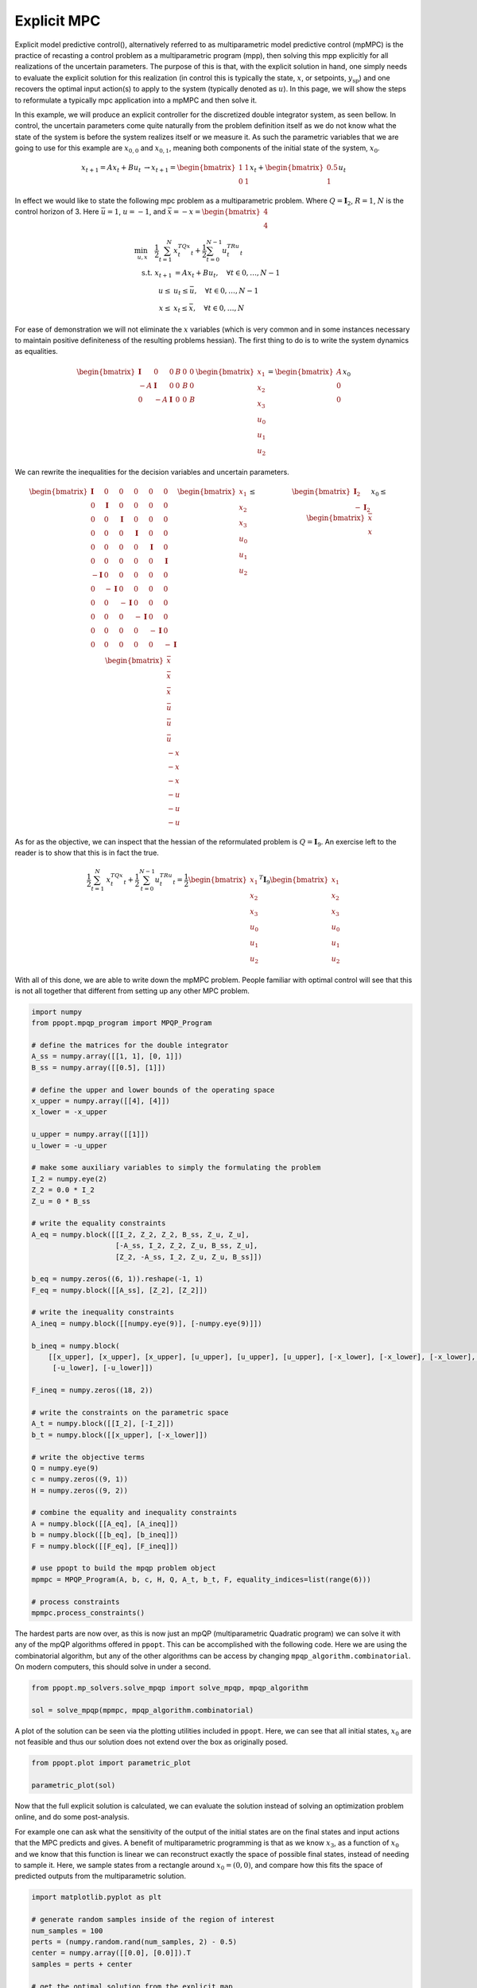 Explicit MPC
============

Explicit model predictive control(), alternatively referred to as multiparametric model predictive control (mpMPC) is the practice of recasting a control problem as a multiparametric program (mpp), then solving this mpp explicitly for all realizations of the uncertain parameters. The purpose of this is that, with the explicit solution in hand, one simply needs to evaluate the explicit solution for this realization (in control this is typically the state, :math:`x`, or setpoints, :math:`y_{\text{sp}}`) and one recovers the optimal input action(s) to apply to the system (typically denoted as :math:`u`). In this page, we will show the steps to reformulate a typically mpc application into a mpMPC and then solve it.


In this example, we will produce an explicit controller for the discretized double integrator system, as seen bellow. In control, the uncertain parameters come quite naturally from the problem definition itself as we do not know what the state of the system is before the system realizes itself or we measure it. As such the parametric variables that we are going to use for this example are :math:`x_{0,0}` and :math:`x_{0,1}`, meaning both components of the initial state of the system, :math:`x_{0}`.

.. math::

	\begin{matrix} x_{t+1} = Ax_t + Bu_t  &\rightarrow x_{t+1} = \begin{bmatrix} 1 & 1\\ 0 & 1\end{bmatrix}x_t + \begin{bmatrix} 0.5\\ 1\end{bmatrix}u_t\end{matrix}


In effect we would like to state the following mpc problem as a multiparametric problem. Where :math:`Q = \mathbf{I}_2`, :math:`R = 1`, :math:`N` is the control horizon of 3. Here :math:`\bar{u} = 1`, :math:`\underline{u} = -1`, and :math:`\bar{x} = -\underline{x} = \begin{bmatrix} 4\\ 4\end{bmatrix}`

.. math::

    \begin{align}
	\min_{u, x} \quad \frac{1}{2}\sum_{t = 1}^N&{x_t^TQx_t} + \frac{1}{2}\sum_{t = 0}^{N-1}{u_t^TRu_t}\\
	\text{s.t. } x_{t+1} &= Ax_t + Bu_t, \quad \forall t \in {0, \dots, N-1}\\
	\underline{u} \leq &u_t \leq \bar{u}, \quad \forall t \in {0, \dots, N-1}\\
    \underline{x} \leq &x_t \leq \bar{x}, \quad \forall t \in {0, \dots, N}
    \end{align}

For ease of demonstration we will not eliminate the :math:`x` variables (which is very common and in some instances necessary to maintain positive definiteness of the resulting problems hessian). The first thing to do is to write the system dynamics as equalities.

.. math::

    \begin{bmatrix}
    \mathbf{I} &0&0&B&0&0\\
    -A&\mathbf{I}&0&0&B&0\\
    0&-A&\mathbf{I}&0&0&B
    \end{bmatrix}\begin{bmatrix}x_1\\x_2\\x_3\\u_0\\u_1\\u_2\end{bmatrix} = \begin{bmatrix}A\\0\\0\end{bmatrix}x_0

We can rewrite the inequalities for the decision variables and uncertain parameters.

.. math::

    \begin{matrix}
    \begin{bmatrix}
    \mathbf{I} &0&0&0&0&0\\
    0&\mathbf{I} &0&0&0&0\\
    0&0&\mathbf{I} &0&0&0\\
    0&0&0&\mathbf{I} &0&0\\
    0&0&0&0&\mathbf{I}&0\\
    0&0&0&0&0&\mathbf{I}\\
    -\mathbf{I} &0&0&0&0&0\\
    0&-\mathbf{I} &0&0&0&0\\
    0&0&-\mathbf{I} &0&0&0\\
    0&0&0&-\mathbf{I} &0&0\\
    0&0&0&0&-\mathbf{I}&0\\
    0&0&0&0&0&-\mathbf{I}\\
    \end{bmatrix}\begin{bmatrix}x_1\\x_2\\x_3\\u_0\\u_1\\u_2\end{bmatrix} \leq \begin{bmatrix}\bar{x}\\ \bar{x} \\ \bar{x}\\ \bar{u}\\ \bar{u}\\ \bar{u}\\  -\underline{x}\\ -\underline{x} \\ -\underline{x}\\ -\underline{u}\\ -\underline{u}\\ -\underline{u} \end{bmatrix} & \begin{bmatrix} \mathbf{I}_2\\-\mathbf{I}_2\end{bmatrix}x_0 \leq \begin{bmatrix}\bar{x}\\ \underline{x}\end{bmatrix}\end{matrix}

As for as the objective, we can inspect that the hessian of the reformulated problem is :math:`Q = \mathbf{I}_{9}`. An exercise left to the reader is to show that this is in fact the true.

.. math::

    \frac{1}{2}\sum_{t = 1}^N&{x_t^TQx_t} + \frac{1}{2}\sum_{t = 0}^{N-1}{u_t^TRu_t} = \frac{1}{2} \begin{bmatrix}x_1\\x_2\\x_3\\u_0\\u_1\\u_2\end{bmatrix}^T\mathbf{I}_9 \begin{bmatrix}x_1\\x_2\\x_3\\u_0\\u_1\\u_2\end{bmatrix}

With all of this done, we are able to write down the mpMPC problem. People familiar with optimal control will see that this is not all together that different from setting up any other MPC problem.

.. code:: python

    import numpy
    from ppopt.mpqp_program import MPQP_Program

    # define the matrices for the double integrator
    A_ss = numpy.array([[1, 1], [0, 1]])
    B_ss = numpy.array([[0.5], [1]])

    # define the upper and lower bounds of the operating space
    x_upper = numpy.array([[4], [4]])
    x_lower = -x_upper

    u_upper = numpy.array([[1]])
    u_lower = -u_upper

    # make some auxiliary variables to simply the formulating the problem
    I_2 = numpy.eye(2)
    Z_2 = 0.0 * I_2
    Z_u = 0 * B_ss

    # write the equality constraints
    A_eq = numpy.block([[I_2, Z_2, Z_2, B_ss, Z_u, Z_u],
                        [-A_ss, I_2, Z_2, Z_u, B_ss, Z_u],
                        [Z_2, -A_ss, I_2, Z_u, Z_u, B_ss]])

    b_eq = numpy.zeros((6, 1)).reshape(-1, 1)
    F_eq = numpy.block([[A_ss], [Z_2], [Z_2]])

    # write the inequality constraints
    A_ineq = numpy.block([[numpy.eye(9)], [-numpy.eye(9)]])

    b_ineq = numpy.block(
        [[x_upper], [x_upper], [x_upper], [u_upper], [u_upper], [u_upper], [-x_lower], [-x_lower], [-x_lower], [-u_lower],
         [-u_lower], [-u_lower]])

    F_ineq = numpy.zeros((18, 2))

    # write the constraints on the parametric space
    A_t = numpy.block([[I_2], [-I_2]])
    b_t = numpy.block([[x_upper], [-x_lower]])

    # write the objective terms
    Q = numpy.eye(9)
    c = numpy.zeros((9, 1))
    H = numpy.zeros((9, 2))

    # combine the equality and inequality constraints
    A = numpy.block([[A_eq], [A_ineq]])
    b = numpy.block([[b_eq], [b_ineq]])
    F = numpy.block([[F_eq], [F_ineq]])

    # use ppopt to build the mpqp problem object
    mpmpc = MPQP_Program(A, b, c, H, Q, A_t, b_t, F, equality_indices=list(range(6)))

    # process constraints
    mpmpc.process_constraints()

The hardest parts are now over, as this is now just an mpQP (multiparametric Quadratic program) we can solve it with any of the mpQP algorithms offered in ``ppopt``. This can be accomplished with the following code. Here we are using the combinatorial algorithm, but any of the other algorithms can be access by changing ``mpqp_algorithm.combinatorial``. On modern computers, this should solve in under a second.

.. code:: python

    from ppopt.mp_solvers.solve_mpqp import solve_mpqp, mpqp_algorithm

    sol = solve_mpqp(mpmpc, mpqp_algorithm.combinatorial)

A plot of the solution can be seen via the plotting utilities included in ``ppopt``. Here, we can see that all initial states, :math:`x_0` are not feasible and thus our solution does not extend over the box as originally posed.

.. code:: python

    from ppopt.plot import parametric_plot

    parametric_plot(sol)

.. image:: mpmpc_sol_plot.png

Now that the full explicit solution is calculated, we can evaluate the solution instead of solving an optimization problem online, and do some post-analysis.

For example one can ask what the sensitivity of the output of the initial states are on the final states and input actions that the MPC predicts and gives. A benefit of multiparametric programming is that as we know :math:`x_3`, as a function of :math:`x_0` and we know that this function is linear we can reconstruct exactly the space of possible final states, instead of needing to sample it. Here, we sample states from a rectangle around :math:`x_0 = (0,0)`, and compare how this fits the space of predicted outputs from the multiparametric solution.

.. code:: python

    import matplotlib.pyplot as plt

    # generate random samples inside of the region of interest
    num_samples = 100
    perts = (numpy.random.rand(num_samples, 2) - 0.5)
    center = numpy.array([[0.0], [0.0]]).T
    samples = perts + center

    # get the optimal solution from the explicit map
    outputs = list(map(lambda i: sol.evaluate(samples[i].reshape(-1, 1)), range(num_samples)))

    # plot the state trajectories
    for i in range(num_samples):
        plt.plot([samples[i][0], outputs[i][0], outputs[i][2], outputs[i][4]],
                 [samples[i][1], outputs[i][1], outputs[i][3], outputs[i][5]], linestyle='dashed', alpha=0.2)
        plt.scatter([outputs[i][4]], [outputs[i][5]], alpha=1, marker='.')

    # the vertices of the sampled space in x_0
    vertices = [numpy.array([[.5], [0.5]]), numpy.array([[-.5], [0.5]]), numpy.array([[-.5], [-0.5]]), numpy.array(
        [[.5], [-0.5]]), numpy.array([[.5], [0.5]])]

    # project the vertices into the final state x_3 to build the bounds of where the final state can be
    cr = sol.get_region(numpy.array([[0], [0]]))
    find_extend = lambda x: cr.A[4:6, :] @ x + cr.b[4:6]
    transformed_verts = numpy.block(list(map(find_extend, vertices)))

    # plot the possible final states for this uncertainty problem
    plt.plot(transformed_verts[0], transformed_verts[1], color='red')

    # draw the sample box
    plt.plot([.5, .5], [-.5, .5], color='red')
    plt.plot([.5, -0.5], [.5, 0.5], color='red')
    plt.plot([.5, -.5], [-.5, -.5], color='red')
    plt.plot([-.5, -.5], [.5, -.5], color='red')

    # info for the plot
    plt.title(r'Final state as a function of initial state, $x_0$')
    plt.xlabel(r'$x_{0,0}$')
    plt.ylabel(r'$x_{0,1}$')

.. image:: mpmpc_sens_plot.svg
